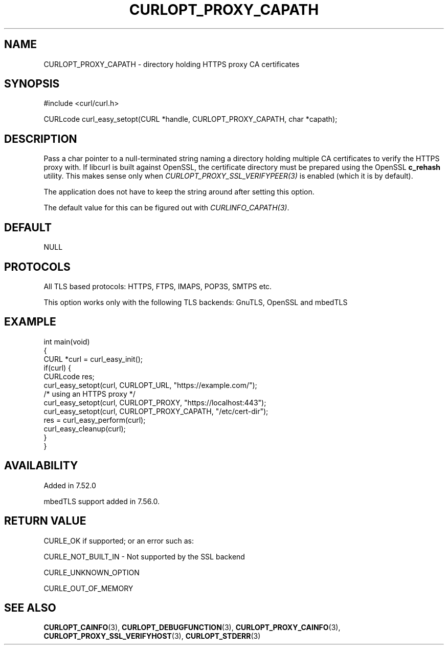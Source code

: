 .\" generated by cd2nroff 0.1 from CURLOPT_PROXY_CAPATH.md
.TH CURLOPT_PROXY_CAPATH 3 "мая 20 2024" libcurl
.SH NAME
CURLOPT_PROXY_CAPATH \- directory holding HTTPS proxy CA certificates
.SH SYNOPSIS
.nf
#include <curl/curl.h>

CURLcode curl_easy_setopt(CURL *handle, CURLOPT_PROXY_CAPATH, char *capath);
.fi
.SH DESCRIPTION
Pass a char pointer to a null\-terminated string naming a directory holding
multiple CA certificates to verify the HTTPS proxy with. If libcurl is built
against OpenSSL, the certificate directory must be prepared using the OpenSSL
\fBc_rehash\fP utility. This makes sense only when
\fICURLOPT_PROXY_SSL_VERIFYPEER(3)\fP is enabled (which it is by default).

The application does not have to keep the string around after setting this
option.

The default value for this can be figured out with \fICURLINFO_CAPATH(3)\fP.
.SH DEFAULT
NULL
.SH PROTOCOLS
All TLS based protocols: HTTPS, FTPS, IMAPS, POP3S, SMTPS etc.

This option works only with the following TLS backends:
GnuTLS, OpenSSL and mbedTLS
.SH EXAMPLE
.nf
int main(void)
{
  CURL *curl = curl_easy_init();
  if(curl) {
    CURLcode res;
    curl_easy_setopt(curl, CURLOPT_URL, "https://example.com/");
    /* using an HTTPS proxy */
    curl_easy_setopt(curl, CURLOPT_PROXY, "https://localhost:443");
    curl_easy_setopt(curl, CURLOPT_PROXY_CAPATH, "/etc/cert-dir");
    res = curl_easy_perform(curl);
    curl_easy_cleanup(curl);
  }
}
.fi
.SH AVAILABILITY
Added in 7.52.0

mbedTLS support added in 7.56.0.
.SH RETURN VALUE
CURLE_OK if supported; or an error such as:

CURLE_NOT_BUILT_IN \- Not supported by the SSL backend

CURLE_UNKNOWN_OPTION

CURLE_OUT_OF_MEMORY
.SH SEE ALSO
.BR CURLOPT_CAINFO (3),
.BR CURLOPT_DEBUGFUNCTION (3),
.BR CURLOPT_PROXY_CAINFO (3),
.BR CURLOPT_PROXY_SSL_VERIFYHOST (3),
.BR CURLOPT_STDERR (3)
